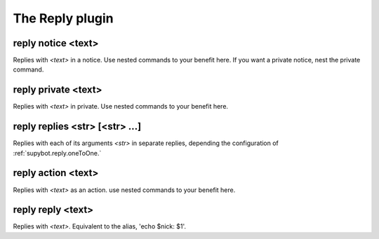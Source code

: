 
.. _plugin-reply:

The Reply plugin
================

.. _command-reply-notice:

reply notice <text>
^^^^^^^^^^^^^^^^^^^

Replies with *<text>* in a notice. Use nested commands to your benefit
here. If you want a private notice, nest the private command.

.. _command-reply-private:

reply private <text>
^^^^^^^^^^^^^^^^^^^^

Replies with *<text>* in private. Use nested commands to your benefit
here.

.. _command-reply-replies:

reply replies <str> [<str> ...]
^^^^^^^^^^^^^^^^^^^^^^^^^^^^^^^

Replies with each of its arguments *<str>* in separate replies, depending
the configuration of :ref:`supybot.reply.oneToOne.`

.. _command-reply-action:

reply action <text>
^^^^^^^^^^^^^^^^^^^

Replies with *<text>* as an action. use nested commands to your benefit
here.

.. _command-reply-reply:

reply reply <text>
^^^^^^^^^^^^^^^^^^

Replies with *<text>*. Equivalent to the alias, 'echo $nick: $1'.

